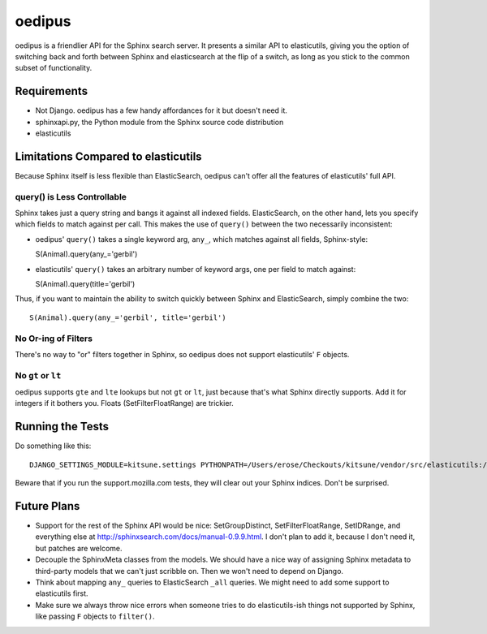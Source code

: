 =======
oedipus
=======

oedipus is a friendlier API for the Sphinx search server. It presents a similar
API to elasticutils, giving you the option of switching back and forth between
Sphinx and elasticsearch at the flip of a switch, as long as you stick to the
common subset of functionality.

Requirements
============

* Not Django. oedipus has a few handy affordances for it but doesn't need it.
* sphinxapi.py, the Python module from the Sphinx source code distribution
* elasticutils

Limitations Compared to elasticutils
====================================

Because Sphinx itself is less flexible than ElasticSearch, oedipus can't offer
all the features of elasticutils' full API.

query() is Less Controllable
----------------------------

Sphinx takes just a query string and bangs it against all indexed fields.
ElasticSearch, on the other hand, lets you specify which fields to match
against per call. This makes the use of ``query()`` between the two necessarily
inconsistent:

* oedipus' ``query()`` takes a single keyword arg, ``any_``, which matches
  against all fields, Sphinx-style::

  S(Animal).query(any_='gerbil')

* elasticutils' ``query()`` takes an arbitrary number of keyword args, one per
  field to match against::

  S(Animal).query(title='gerbil')

Thus, if you want to maintain the ability to switch quickly between Sphinx and
ElasticSearch, simply combine the two::

  S(Animal).query(any_='gerbil', title='gerbil')

No Or-ing of Filters
--------------------

There's no way to "or" filters together in Sphinx, so oedipus does not support
elasticutils' ``F`` objects.

No ``gt`` or ``lt``
-------------------

oedipus supports ``gte`` and ``lte`` lookups but not ``gt`` or ``lt``, just
because that's what Sphinx directly supports. Add it for integers if it bothers
you. Floats (SetFilterFloatRange) are trickier.


Running the Tests
=================

Do something like this::

    DJANGO_SETTINGS_MODULE=kitsune.settings PYTHONPATH=/Users/erose/Checkouts/kitsune/vendor/src/elasticutils:/Users/erose/Checkouts/:/Users/erose/Checkouts/kitsune/vendor/packages/logilab-common:/Users/erose/Checkouts/kitsune/vendor/src/sphinxapi:. nosetests

Beware that if you run the support.mozilla.com tests, they will clear out your
Sphinx indices. Don't be surprised.

Future Plans
============

* Support for the rest of the Sphinx API would be nice: SetGroupDistinct,
  SetFilterFloatRange, SetIDRange, and everything else at
  http://sphinxsearch.com/docs/manual-0.9.9.html. I don't plan to add it,
  because I don't need it, but patches are welcome.
* Decouple the SphinxMeta classes from the models. We should have a nice way of
  assigning Sphinx metadata to third-party models that we can't just scribble
  on. Then we won't need to depend on Django.
* Think about mapping ``any_`` queries to ElasticSearch ``_all`` queries. We
  might need to add some support to elasticutils first.
* Make sure we always throw nice errors when someone tries to do
  elasticutils-ish things not supported by Sphinx, like passing ``F`` objects
  to ``filter()``.